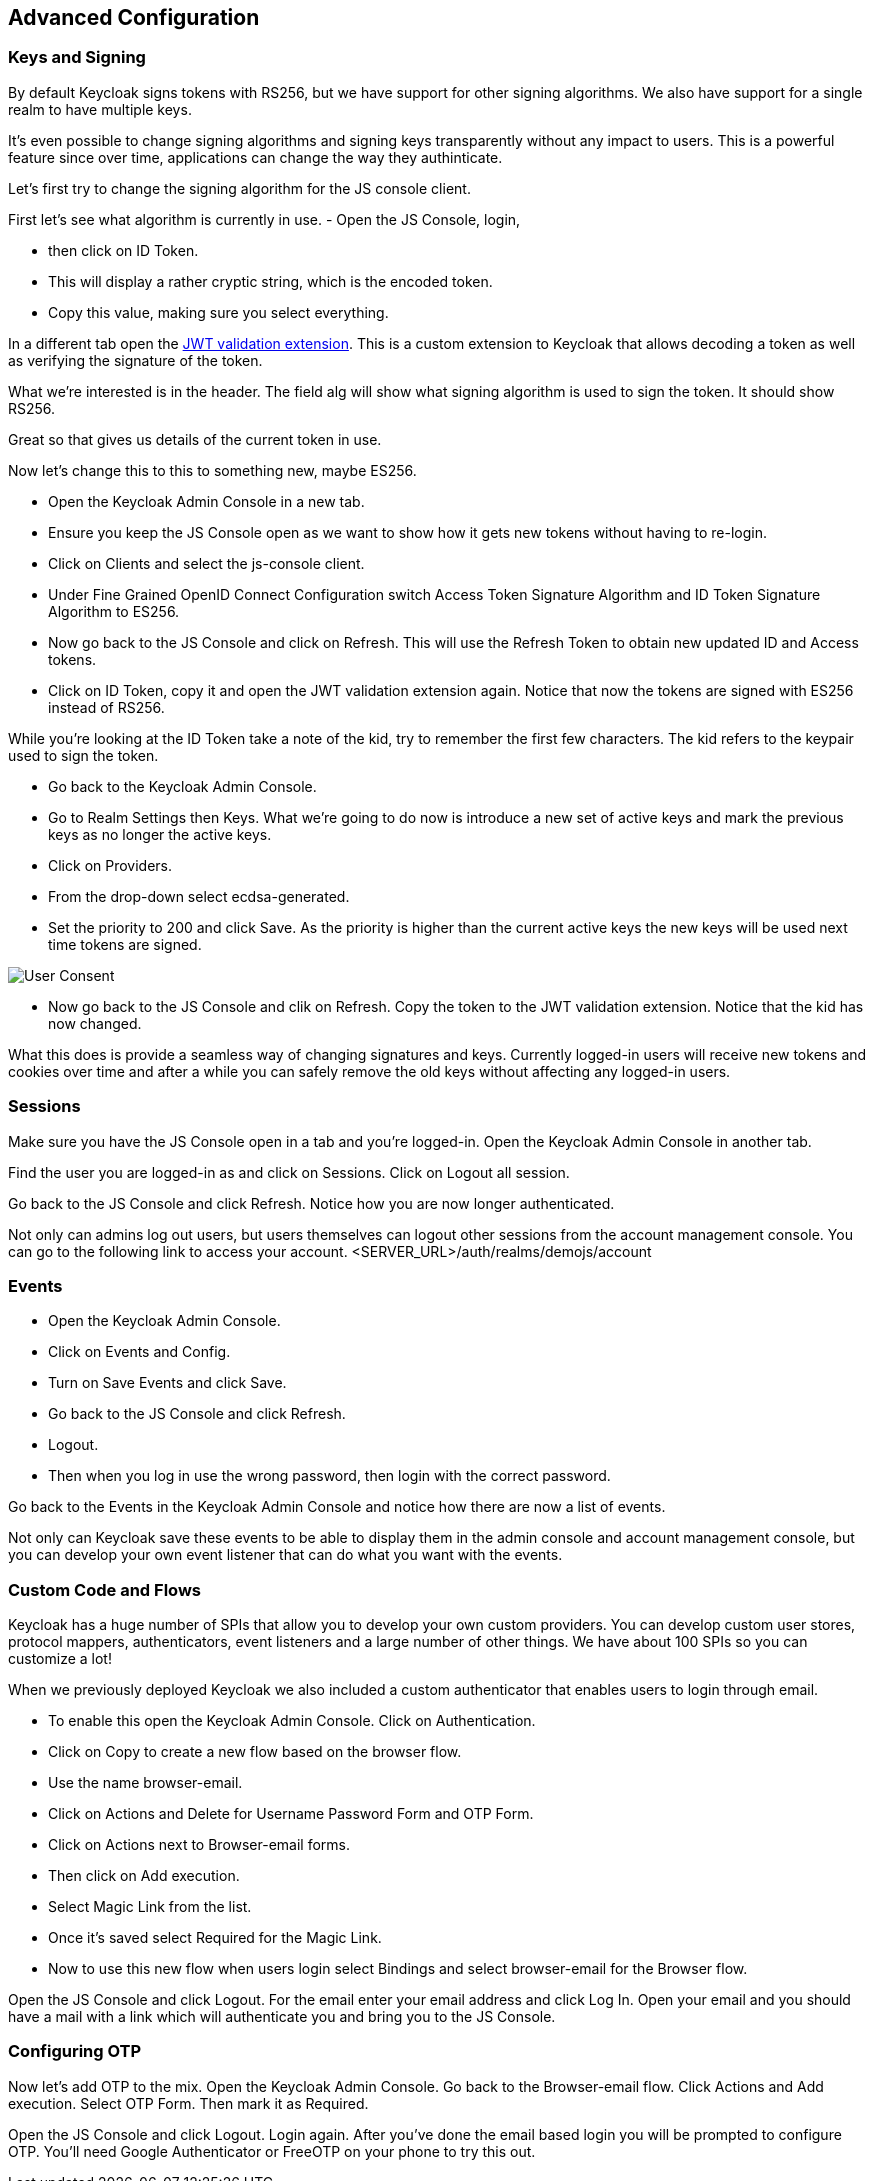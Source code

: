 == Advanced Configuration

=== Keys and Signing
By default Keycloak signs tokens with RS256, but we have support for other signing algorithms. We also have support for a single realm to have multiple keys.

It's even possible to change signing algorithms and signing keys transparently without any impact to users. This is a powerful feature since over time, applications can change the way they authinticate. 

Let's first try to change the signing algorithm for the JS console client.

First let's see what algorithm is currently in use. 
- Open the JS Console, login, 

- then click on ID Token. 

- This will display a rather cryptic string, which is the encoded token. 

- Copy this value, making sure you select everything.

In a different tab open the https://jwt.io/[JWT validation extension]. This is a custom extension to Keycloak that allows decoding a token as well as verifying the signature of the token.

What we're interested is in the header. The field alg will show what signing algorithm is used to sign the token. It should show RS256.

Great so that gives us details of the current token in use.


Now let's change this to this to something new, maybe ES256.

- Open the Keycloak Admin Console in a new tab. 

- Ensure you keep the JS Console open as we want to show how it gets new tokens without having to re-login.

- Click on Clients and select the js-console client. 

- Under Fine Grained OpenID Connect Configuration switch Access Token Signature Algorithm and ID Token Signature Algorithm to ES256.

- Now go back to the JS Console and click on Refresh. This will use the Refresh Token to obtain new updated ID and Access tokens.

- Click on ID Token, copy it and open the JWT validation extension again. Notice that now the tokens are signed with ES256 instead of RS256.

While you're looking at the ID Token take a note of the kid, try to remember the first few characters. The kid refers to the keypair used to sign the token.

- Go back to the Keycloak Admin Console. 

- Go to Realm Settings then Keys. What we're going to do now is introduce a new set of active keys and mark the previous keys as no longer the active keys.

- Click on Providers. 

- From the drop-down select ecdsa-generated. 
- Set the priority to 200 and click Save. As the priority is higher than the current active keys the new keys will be used next time tokens are signed.

image::sso_adminkeysescda.png[User Consent]


- Now go back to the JS Console and clik on Refresh. Copy the token to the JWT validation extension. Notice that the kid has now changed.

What this does is provide a seamless way of changing signatures and keys. Currently logged-in users will receive new tokens and cookies over time and after a while you can safely remove the old keys without affecting any logged-in users.

=== Sessions
Make sure you have the JS Console open in a tab and you're logged-in. Open the Keycloak Admin Console in another tab.

Find the user you are logged-in as and click on Sessions. Click on Logout all session.

Go back to the JS Console and click Refresh. Notice how you are now longer authenticated.

Not only can admins log out users, but users themselves can logout other sessions from the account management console.
You can go to the following link to access your account.
<SERVER_URL>/auth/realms/demojs/account

=== Events
- Open the Keycloak Admin Console. 

- Click on Events and Config. 

- Turn on Save Events and click Save.

- Go back to the JS Console and click Refresh. 

- Logout. 

- Then when you log in use the wrong password, then login with the correct password.

Go back to the Events in the Keycloak Admin Console and notice how there are now a list of events.

Not only can Keycloak save these events to be able to display them in the admin console and account management console, but you can develop your own event listener that can do what you want with the events.

=== Custom Code and Flows
Keycloak has a huge number of SPIs that allow you to develop your own custom providers. You can develop custom user stores, protocol mappers, authenticators, event listeners and a large number of other things. We have about 100 SPIs so you can customize a lot!




When we previously deployed Keycloak we also included a custom authenticator that enables users to login through email.

- To enable this open the Keycloak Admin Console. Click on Authentication.

- Click on Copy to create a new flow based on the browser flow. 

- Use the name browser-email. 

- Click on Actions and Delete for Username Password Form and OTP Form.

- Click on Actions next to Browser-email forms. 

- Then click on Add execution. 

- Select Magic Link from the list. 

- Once it's saved select Required for the Magic Link.

- Now to use this new flow when users login select Bindings and select browser-email for the Browser flow.

Open the JS Console and click Logout. For the email enter your email address and click Log In. Open your email and you should have a mail with a link which will authenticate you and bring you to the JS Console.


=== Configuring OTP

Now let's add OTP to the mix. Open the Keycloak Admin Console. Go back to the Browser-email flow. Click Actions and Add execution. Select OTP Form. Then mark it as Required.

Open the JS Console and click Logout. Login again. After you've done the email based login you will be prompted to configure OTP. You'll need Google Authenticator or FreeOTP on your phone to try this out.